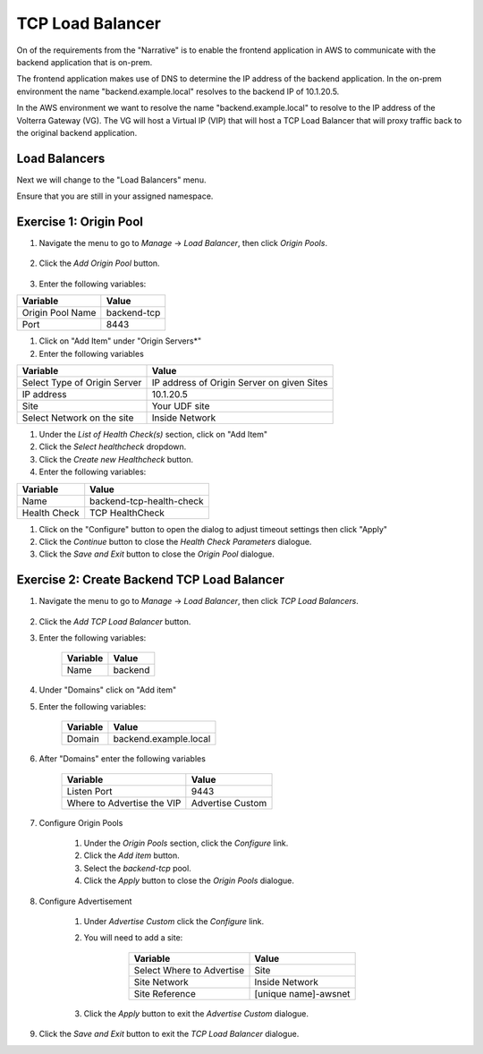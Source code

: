 TCP Load Balancer
=================

On of the requirements from the "Narrative" is to enable the frontend application
in AWS to communicate with the backend application that is on-prem.

The frontend application makes use of DNS to determine the IP address of the backend
application.  In the on-prem environment the name "backend.example.local" resolves to
the backend IP of 10.1.20.5.

In the AWS environment we want to resolve the name "backend.example.local" to resolve to
the IP address of the Volterra Gateway (VG).  The VG will host a Virtual IP (VIP) that will
host a TCP Load Balancer that will proxy traffic back to the original backend application.

.. image:: tcplb-lab.png

Load Balancers
~~~~~~~~~~~~~~

Next we will change to the "Load Balancers" menu.

.. image:: menu-load-balancer.png

Ensure that you are still in your assigned namespace.

.. image:: your-namespace.png

Exercise 1: Origin Pool
~~~~~~~~~~~~~~~~~~~~~~~~~~~~~~~~~~~~~~~

#. Navigate the menu to go to *Manage* -> *Load Balancer*, then click *Origin Pools*.

    |origin_pools_menu|

#. Click the *Add Origin Pool* button.

    |origin_pools_add|


    
#. Enter the following variables:

=============================== ===============
Variable                        Value
=============================== ===============
Origin Pool Name                backend-tcp
Port                            8443
=============================== ===============

#. Click on "Add Item" under "Origin Servers*"

#. Enter the following variables 

=============================== ===============
Variable                        Value
=============================== ===============
Select Type of Origin Server    IP address of Origin Server on given Sites
IP address                      10.1.20.5
Site                            Your UDF site
Select Network on the site      Inside Network
=============================== ===============

#. Under the *List of Health Check(s)* section, click on "Add Item"

#. Click the *Select healthcheck* dropdown.

#. Click the *Create new Healthcheck* button.

#. Enter the following variables:

=============================== ===============
Variable                        Value
=============================== ===============
Name                            backend-tcp-health-check
Health Check                    TCP HealthCheck
=============================== ===============

#. Click on the "Configure" button to open the dialog to adjust timeout settings then click "Apply"
#. Click the *Continue* button to close the *Health Check Parameters* dialogue. 

#. Click the *Save and Exit* button to close the *Origin Pool* dialogue.

Exercise 2: Create Backend TCP Load Balancer
~~~~~~~~~~~~~~~~~~~~~~~~~~~~~~~~~~~~~~~~~~~~~

#. Navigate the menu to go to *Manage* -> *Load Balancer*, then click *TCP Load Balancers*.

    |tcp_lb_menu|

#. Click the *Add TCP Load Balancer* button.

#. Enter the following variables:

    ==============================  =====
    Variable                        Value
    ==============================  =====
    Name                            backend
    ==============================  =====

#. Under "Domains" click on "Add item"

#. Enter the following variables:

    ==============================  =====
    Variable                        Value
    ==============================  =====
    Domain                          backend.example.local
    ==============================  =====    


#. After "Domains" enter the following variables

    ==============================  =====
    Variable                        Value
    ==============================  =====
    Listen Port                     9443
    Where to Advertise the VIP      Advertise Custom
    ==============================  =====

#. Configure Origin Pools

    #. Under the *Origin Pools* section, click the *Configure* link.
    #. Click the *Add item* button.
    #. Select the *backend-tcp* pool.
    #. Click the *Apply* button to close the *Origin Pools* dialogue.

#. Configure Advertisement 

    #. Under *Advertise Custom* click the *Configure* link.
    #. You will need to add a site:
            
            =========================== =====
            Variable                    Value
            =========================== =====
            Select Where to Advertise   Site
            Site Network                Inside Network
            Site Reference              [unique name]-awsnet
            =========================== =====


        |tcp_lb_advertise|

    #. Click the *Apply* button to exit the *Advertise Custom* dialogue.

    |tcp_lb_config|

#. Click the *Save and Exit* button to exit the *TCP Load Balancer* dialogue.

.. |app-context| image:: app-context.png
.. |tcp_lb_menu| image:: tcp_lb_menu.png
.. |tcp_lb_config| image:: tcp_lb_config.png
.. |tcp_lb_advertise| image:: tcp_lb_advertise.png
.. |origin_pools_menu| image:: origin_pools_menu.png
.. |origin_pools_add| image:: origin_pools_add.png
.. |origin_pools_config_mongodb| origin_pools_config_mongodb.png
